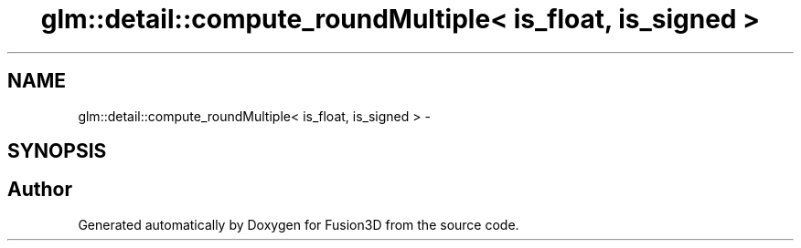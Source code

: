 .TH "glm::detail::compute_roundMultiple< is_float, is_signed >" 3 "Tue Nov 24 2015" "Version 0.0.0.1" "Fusion3D" \" -*- nroff -*-
.ad l
.nh
.SH NAME
glm::detail::compute_roundMultiple< is_float, is_signed > \- 
.SH SYNOPSIS
.br
.PP


.SH "Author"
.PP 
Generated automatically by Doxygen for Fusion3D from the source code\&.
